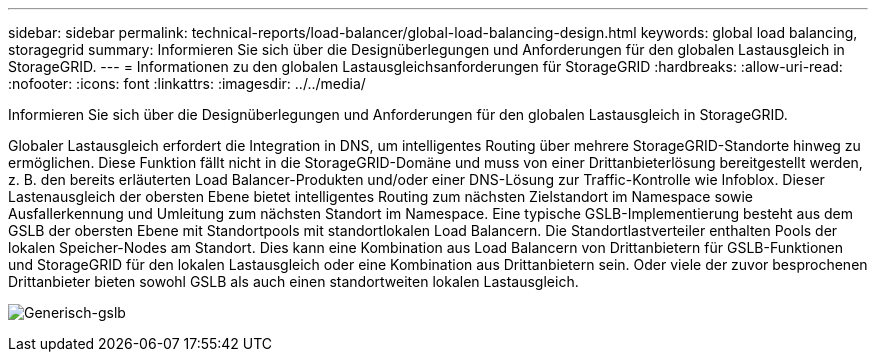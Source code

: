 ---
sidebar: sidebar 
permalink: technical-reports/load-balancer/global-load-balancing-design.html 
keywords: global load balancing, storagegrid 
summary: Informieren Sie sich über die Designüberlegungen und Anforderungen für den globalen Lastausgleich in StorageGRID. 
---
= Informationen zu den globalen Lastausgleichsanforderungen für StorageGRID
:hardbreaks:
:allow-uri-read: 
:nofooter: 
:icons: font
:linkattrs: 
:imagesdir: ../../media/


[role="lead"]
Informieren Sie sich über die Designüberlegungen und Anforderungen für den globalen Lastausgleich in StorageGRID.

Globaler Lastausgleich erfordert die Integration in DNS, um intelligentes Routing über mehrere StorageGRID-Standorte hinweg zu ermöglichen. Diese Funktion fällt nicht in die StorageGRID-Domäne und muss von einer Drittanbieterlösung bereitgestellt werden, z. B. den bereits erläuterten Load Balancer-Produkten und/oder einer DNS-Lösung zur Traffic-Kontrolle wie Infoblox. Dieser Lastenausgleich der obersten Ebene bietet intelligentes Routing zum nächsten Zielstandort im Namespace sowie Ausfallerkennung und Umleitung zum nächsten Standort im Namespace. Eine typische GSLB-Implementierung besteht aus dem GSLB der obersten Ebene mit Standortpools mit standortlokalen Load Balancern. Die Standortlastverteiler enthalten Pools der lokalen Speicher-Nodes am Standort. Dies kann eine Kombination aus Load Balancern von Drittanbietern für GSLB-Funktionen und StorageGRID für den lokalen Lastausgleich oder eine Kombination aus Drittanbietern sein. Oder viele der zuvor besprochenen Drittanbieter bieten sowohl GSLB als auch einen standortweiten lokalen Lastausgleich.

image:load-balancer/load-balancer-generic-gslb.png["Generisch-gslb"]
